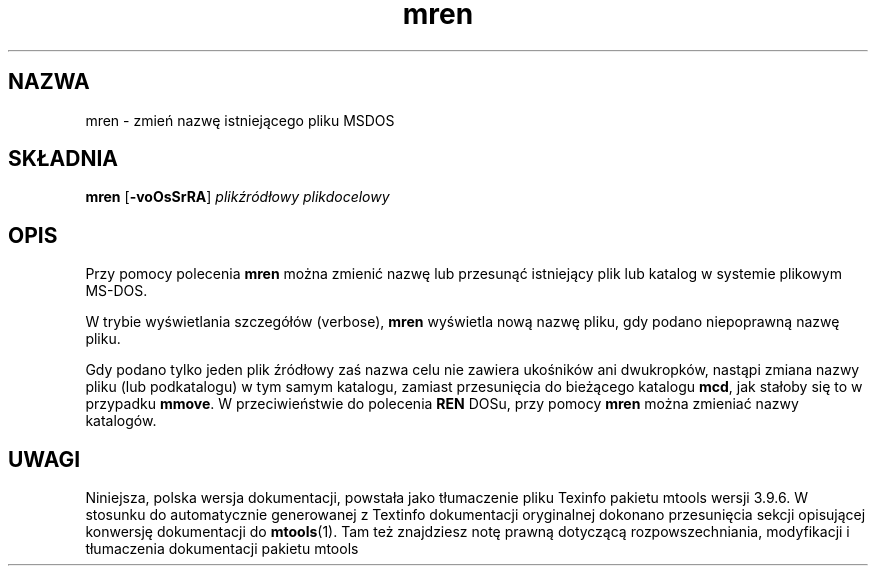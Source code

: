 .\" {PTM/WK/0.1/15-07-1999/"mren - zmień nazwę istniejącego pliku MSDOS"}
.TH mren 1 "15 lipca 1999" mtools-3.9.6
.SH NAZWA
mren - zmień nazwę istniejącego pliku MSDOS
.SH SKŁADNIA
.BR mren " [" -voOsSrRA ]
.I plikźródłowy plikdocelowy
.SH OPIS
Przy pomocy polecenia \fBmren\fR można zmienić nazwę lub przesunąć 
istniejący plik lub katalog w systemie plikowym MS-DOS.
.PP
W trybie wyświetlania szczegółów (verbose), \fBmren\fR wyświetla nową nazwę
pliku, gdy podano niepoprawną nazwę pliku. 
.PP
Gdy podano tylko jeden plik źródłowy zaś nazwa
celu nie zawiera ukośników ani dwukropków, nastąpi zmiana nazwy pliku
(lub podkatalogu) w tym samym katalogu, zamiast przesunięcia do bieżącego
katalogu \fBmcd\fR, jak stałoby się to w przypadku \fBmmove\fR.
W przeciwieństwie do polecenia \fBREN\fR DOSu, przy pomocy \fBmren\fR można
zmieniać nazwy katalogów.
.SH UWAGI
Niniejsza, polska wersja dokumentacji, powstała jako tłumaczenie pliku
Texinfo pakietu mtools wersji 3.9.6. W stosunku do automatycznie generowanej
z Textinfo dokumentacji oryginalnej dokonano przesunięcia sekcji opisującej
konwersję dokumentacji do \fBmtools\fR(1). Tam też znajdziesz notę prawną
dotyczącą rozpowszechniania, modyfikacji i tłumaczenia dokumentacji pakietu
mtools
